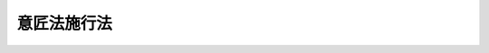 .. _S34HO126:

============
意匠法施行法
============

.. raw:: html
    
    
    <b>意匠法施行法<br>
    （昭和三十四年四月十三日法律第百二十六号）</b><br><br>
    <p>
    </p><div class="arttitle"><a name="1000000000000000000000000000000000000000000000000100000000000000000000000000000">（</a><a href="/cgi-bin/idxrefer.cgi?H_FILE=%8f%ba%8e%4f%8e%6c%96%40%88%ea%93%f1%8c%dc&amp;REF_NAME=%88%d3%8f%a0%96%40&amp;ANCHOR_F=&amp;ANCHOR_T=" target="inyo">意匠法</a>
    の施行期日）
    </div><div class="item"><b>第一条</b>
    <a name="1000000000000000000000000000000000000000000000000100000000001000000000000000000"></a>
    　<a href="/cgi-bin/idxrefer.cgi?H_FILE=%8f%ba%8e%4f%8e%6c%96%40%88%ea%93%f1%8c%dc&amp;REF_NAME=%88%d3%8f%a0%96%40&amp;ANCHOR_F=&amp;ANCHOR_T=" target="inyo">意匠法</a>
    （昭和三十四年法律第百二十五号。以下「新法」という。）は、昭和三十五年四月一日から施行する。
    </div>
    
    <p>
    </p><div class="arttitle"><a name="1000000000000000000000000000000000000000000000000200000000000000000000000000000">（</a><a href="/cgi-bin/idxrefer.cgi?H_FILE=%8f%ba%8e%4f%8e%6c%96%40%88%ea%93%f1%8c%dc&amp;REF_NAME=%88%d3%8f%a0%96%40&amp;ANCHOR_F=&amp;ANCHOR_T=" target="inyo">意匠法</a>
    の廃止）
    </div><div class="item"><b>第二条</b>
    <a name="1000000000000000000000000000000000000000000000000200000000001000000000000000000"></a>
    　意匠法（大正十年法律第九十八号。以下「旧法」という。）は、廃止する。
    </div>
    
    <p>
    </p><div class="arttitle"><a name="1000000000000000000000000000000000000000000000000300000000000000000000000000000">（意匠権）</a>
    </div><div class="item"><b>第三条</b>
    <a name="1000000000000000000000000000000000000000000000000300000000001000000000000000000"></a>
    　旧法による意匠権（制限付移転の意匠権を除く。）であつて、<a href="/cgi-bin/idxrefer.cgi?H_FILE=%8f%ba%8e%4f%8e%6c%96%40%88%ea%93%f1%8c%dc&amp;REF_NAME=%90%56%96%40&amp;ANCHOR_F=&amp;ANCHOR_T=" target="inyo">新法</a>
    の施行の際現に存するものは、<a href="/cgi-bin/idxrefer.cgi?H_FILE=%8f%ba%8e%4f%8e%6c%96%40%88%ea%93%f1%8c%dc&amp;REF_NAME=%90%56%96%40&amp;ANCHOR_F=&amp;ANCHOR_T=" target="inyo">新法</a>
    の施行の日において<a href="/cgi-bin/idxrefer.cgi?H_FILE=%8f%ba%8e%4f%8e%6c%96%40%88%ea%93%f1%8c%dc&amp;REF_NAME=%90%56%96%40&amp;ANCHOR_F=&amp;ANCHOR_T=" target="inyo">新法</a>
    による意匠権となつたものとみなす。ただし、その効力は、旧法第二十五条において準用する特許法（大正十年法律第九十六号。以下「旧<a href="/cgi-bin/idxrefer.cgi?H_FILE=%8f%ba%8e%4f%8e%6c%96%40%88%ea%93%f1%88%ea&amp;REF_NAME=%93%c1%8b%96%96%40&amp;ANCHOR_F=&amp;ANCHOR_T=" target="inyo">特許法</a>
    」という。）第百二十五条第二号の規定により効力が及ばないこととされた物には、及ばない。
    </div>
    
    <p>
    </p><div class="arttitle"><a name="1000000000000000000000000000000000000000000000000400000000000000000000000000000">（制限付移転の意匠権）</a>
    </div><div class="item"><b>第四条</b>
    <a name="1000000000000000000000000000000000000000000000000400000000001000000000000000000"></a>
    　旧法による制限付移転の意匠権であつて、<a href="/cgi-bin/idxrefer.cgi?H_FILE=%8f%ba%8e%4f%8e%6c%96%40%88%ea%93%f1%8c%dc&amp;REF_NAME=%90%56%96%40&amp;ANCHOR_F=&amp;ANCHOR_T=" target="inyo">新法</a>
    の施行の際現に登録してあるものは、<a href="/cgi-bin/idxrefer.cgi?H_FILE=%8f%ba%8e%4f%8e%6c%96%40%88%ea%93%f1%8c%dc&amp;REF_NAME=%90%56%96%40&amp;ANCHOR_F=&amp;ANCHOR_T=" target="inyo">新法</a>
    の施行の日において専用実施権となつたものとみなす。
    </div>
    
    <p>
    </p><div class="arttitle"><a name="1000000000000000000000000000000000000000000000000500000000000000000000000000000">（実施権）</a>
    </div><div class="item"><b>第五条</b>
    <a name="1000000000000000000000000000000000000000000000000500000000001000000000000000000"></a>
    　旧法第九条の規定による実施権であつて、<a href="/cgi-bin/idxrefer.cgi?H_FILE=%8f%ba%8e%4f%8e%6c%96%40%88%ea%93%f1%8c%dc&amp;REF_NAME=%90%56%96%40&amp;ANCHOR_F=&amp;ANCHOR_T=" target="inyo">新法</a>
    の施行の際現に存するものは、<a href="/cgi-bin/idxrefer.cgi?H_FILE=%8f%ba%8e%4f%8e%6c%96%40%88%ea%93%f1%8c%dc&amp;REF_NAME=%90%56%96%40&amp;ANCHOR_F=&amp;ANCHOR_T=" target="inyo">新法</a>
    の施行の日において<a href="/cgi-bin/idxrefer.cgi?H_FILE=%8f%ba%8e%4f%8e%6c%96%40%88%ea%93%f1%8c%dc&amp;REF_NAME=%90%56%96%40%91%e6%93%f1%8f%5c%8b%e3%8f%f0&amp;ANCHOR_F=1000000000000000000000000000000000000000000000002900000000000000000000000000000&amp;ANCHOR_T=1000000000000000000000000000000000000000000000002900000000000000000000000000000#1000000000000000000000000000000000000000000000002900000000000000000000000000000" target="inyo">新法第二十九条</a>
    の規定による通常実施権となつたものとみなす。
    </div>
    
    <p>
    </p><div class="item"><b><a name="1000000000000000000000000000000000000000000000000600000000000000000000000000000">第六条</a>
    </b>
    <a name="1000000000000000000000000000000000000000000000000600000000001000000000000000000"></a>
    　旧法第十条第一項の規定による実施権であつて<a href="/cgi-bin/idxrefer.cgi?H_FILE=%8f%ba%8e%4f%8e%6c%96%40%88%ea%93%f1%8c%dc&amp;REF_NAME=%90%56%96%40&amp;ANCHOR_F=&amp;ANCHOR_T=" target="inyo">新法</a>
    の施行の際現に存するものは<a href="/cgi-bin/idxrefer.cgi?H_FILE=%8f%ba%8e%4f%8e%6c%96%40%88%ea%93%f1%8c%dc&amp;REF_NAME=%90%56%96%40&amp;ANCHOR_F=&amp;ANCHOR_T=" target="inyo">新法</a>
    の施行の日において、第十六条第二項の規定によりその例によるものとされた旧法第十条第一項の規定による実施権は当該審決が確定した日において、<a href="/cgi-bin/idxrefer.cgi?H_FILE=%8f%ba%8e%4f%8e%6c%96%40%88%ea%93%f1%8c%dc&amp;REF_NAME=%90%56%96%40%91%e6%8e%4f%8f%5c%8f%f0%91%e6%88%ea%8d%80&amp;ANCHOR_F=1000000000000000000000000000000000000000000000003000000000001000000000000000000&amp;ANCHOR_T=1000000000000000000000000000000000000000000000003000000000001000000000000000000#1000000000000000000000000000000000000000000000003000000000001000000000000000000" target="inyo">新法第三十条第一項</a>
    の規定による通常実施権となつたものとみなす。
    </div>
    
    <p>
    </p><div class="item"><b><a name="1000000000000000000000000000000000000000000000000700000000000000000000000000000">第七条</a>
    </b>
    <a name="1000000000000000000000000000000000000000000000000700000000001000000000000000000"></a>
    　旧法第十条第二項の規定による実施権であつて、<a href="/cgi-bin/idxrefer.cgi?H_FILE=%8f%ba%8e%4f%8e%6c%96%40%88%ea%93%f1%8c%dc&amp;REF_NAME=%90%56%96%40&amp;ANCHOR_F=&amp;ANCHOR_T=" target="inyo">新法</a>
    の施行の際現に存するものは、<a href="/cgi-bin/idxrefer.cgi?H_FILE=%8f%ba%8e%4f%8e%6c%96%40%88%ea%93%f1%8c%dc&amp;REF_NAME=%90%56%96%40&amp;ANCHOR_F=&amp;ANCHOR_T=" target="inyo">新法</a>
    の施行の日において<a href="/cgi-bin/idxrefer.cgi?H_FILE=%8f%ba%8e%4f%8e%6c%96%40%88%ea%93%f1%8c%dc&amp;REF_NAME=%90%56%96%40%91%e6%8e%4f%8f%5c%93%f1%8f%f0%91%e6%93%f1%8d%80&amp;ANCHOR_F=1000000000000000000000000000000000000000000000003200000000002000000000000000000&amp;ANCHOR_T=1000000000000000000000000000000000000000000000003200000000002000000000000000000#1000000000000000000000000000000000000000000000003200000000002000000000000000000" target="inyo">新法第三十二条第二項</a>
    の規定による通常実施権となつたものとみなす。
    </div>
    
    <p>
    </p><div class="item"><b><a name="1000000000000000000000000000000000000000000000000800000000000000000000000000000">第八条</a>
    </b>
    <a name="1000000000000000000000000000000000000000000000000800000000001000000000000000000"></a>
    　旧法第十一条の規定による実施権であつて、<a href="/cgi-bin/idxrefer.cgi?H_FILE=%8f%ba%8e%4f%8e%6c%96%40%88%ea%93%f1%8c%dc&amp;REF_NAME=%90%56%96%40&amp;ANCHOR_F=&amp;ANCHOR_T=" target="inyo">新法</a>
    の施行の際現に存するものは、<a href="/cgi-bin/idxrefer.cgi?H_FILE=%8f%ba%8e%4f%8e%6c%96%40%88%ea%93%f1%8c%dc&amp;REF_NAME=%90%56%96%40&amp;ANCHOR_F=&amp;ANCHOR_T=" target="inyo">新法</a>
    の施行の日において<a href="/cgi-bin/idxrefer.cgi?H_FILE=%8f%ba%8e%4f%8e%6c%96%40%88%ea%93%f1%8c%dc&amp;REF_NAME=%90%56%96%40%91%e6%8e%4f%8f%5c%88%ea%8f%f0%91%e6%93%f1%8d%80&amp;ANCHOR_F=1000000000000000000000000000000000000000000000003100000000002000000000000000000&amp;ANCHOR_T=1000000000000000000000000000000000000000000000003100000000002000000000000000000#1000000000000000000000000000000000000000000000003100000000002000000000000000000" target="inyo">新法第三十一条第二項</a>
    の規定による通常実施権となつたものとみなす。
    </div>
    
    <p>
    </p><div class="item"><b><a name="1000000000000000000000000000000000000000000000000900000000000000000000000000000">第九条</a>
    </b>
    <a name="1000000000000000000000000000000000000000000000000900000000001000000000000000000"></a>
    　旧法第十三条の規定による実施権であつて<a href="/cgi-bin/idxrefer.cgi?H_FILE=%8f%ba%8e%4f%8e%6c%96%40%88%ea%93%f1%8c%dc&amp;REF_NAME=%90%56%96%40&amp;ANCHOR_F=&amp;ANCHOR_T=" target="inyo">新法</a>
    の施行の際現に存するものは<a href="/cgi-bin/idxrefer.cgi?H_FILE=%8f%ba%8e%4f%8e%6c%96%40%88%ea%93%f1%8c%dc&amp;REF_NAME=%90%56%96%40&amp;ANCHOR_F=&amp;ANCHOR_T=" target="inyo">新法</a>
    の施行の日において、第十六条第二項の規定によりその例によるものとされた旧法第十三条の規定による実施権は当該審決が確定した日において、<a href="/cgi-bin/idxrefer.cgi?H_FILE=%8f%ba%8e%4f%8e%6c%96%40%88%ea%93%f1%8c%dc&amp;REF_NAME=%90%56%96%40%91%e6%8e%4f%8f%5c%8e%4f%8f%f0%91%e6%93%f1%8d%80&amp;ANCHOR_F=1000000000000000000000000000000000000000000000003300000000002000000000000000000&amp;ANCHOR_T=1000000000000000000000000000000000000000000000003300000000002000000000000000000#1000000000000000000000000000000000000000000000003300000000002000000000000000000" target="inyo">新法第三十三条第二項</a>
    の裁定による通常実施権又は実用新案権についての通常実施権となつたものとみなす。
    </div>
    
    <p>
    </p><div class="item"><b><a name="1000000000000000000000000000000000000000000000001000000000000000000000000000000">第十条</a>
    </b>
    <a name="1000000000000000000000000000000000000000000000001000000000001000000000000000000"></a>
    　旧法第二十五条において準用する旧<a href="/cgi-bin/idxrefer.cgi?H_FILE=%8f%ba%8e%4f%8e%6c%96%40%88%ea%93%f1%88%ea&amp;REF_NAME=%93%c1%8b%96%96%40%91%e6%8f%5c%8e%6c%8f%f0%91%e6%93%f1%8d%80&amp;ANCHOR_F=1000000000000000000000000000000000000000000000001400000000002000000000000000000&amp;ANCHOR_T=1000000000000000000000000000000000000000000000001400000000002000000000000000000#1000000000000000000000000000000000000000000000001400000000002000000000000000000" target="inyo">特許法第十四条第二項</a>
    の規定による実施権であつて、<a href="/cgi-bin/idxrefer.cgi?H_FILE=%8f%ba%8e%4f%8e%6c%96%40%88%ea%93%f1%8c%dc&amp;REF_NAME=%90%56%96%40&amp;ANCHOR_F=&amp;ANCHOR_T=" target="inyo">新法</a>
    の施行の際現に存するものは、<a href="/cgi-bin/idxrefer.cgi?H_FILE=%8f%ba%8e%4f%8e%6c%96%40%88%ea%93%f1%8c%dc&amp;REF_NAME=%90%56%96%40&amp;ANCHOR_F=&amp;ANCHOR_T=" target="inyo">新法</a>
    の施行の日において<a href="/cgi-bin/idxrefer.cgi?H_FILE=%8f%ba%8e%4f%8e%6c%96%40%88%ea%93%f1%8c%dc&amp;REF_NAME=%90%56%96%40%91%e6%8f%5c%8c%dc%8f%f0%91%e6%8e%4f%8d%80&amp;ANCHOR_F=1000000000000000000000000000000000000000000000001500000000003000000000000000000&amp;ANCHOR_T=1000000000000000000000000000000000000000000000001500000000003000000000000000000#1000000000000000000000000000000000000000000000001500000000003000000000000000000" target="inyo">新法第十五条第三項</a>
    において準用する<a href="/cgi-bin/idxrefer.cgi?H_FILE=%8f%ba%8e%4f%8e%6c%96%40%88%ea%93%f1%88%ea&amp;REF_NAME=%93%c1%8b%96%96%40&amp;ANCHOR_F=&amp;ANCHOR_T=" target="inyo">特許法</a>
    （昭和三十四年法律第百二十一号。以下「新特許法」という。）<a href="/cgi-bin/idxrefer.cgi?H_FILE=%8f%ba%8e%4f%8e%6c%96%40%88%ea%93%f1%88%ea&amp;REF_NAME=%91%e6%8e%4f%8f%5c%8c%dc%8f%f0%91%e6%88%ea%8d%80&amp;ANCHOR_F=1000000000000000000000000000000000000000000000003500000000001000000000000000000&amp;ANCHOR_T=1000000000000000000000000000000000000000000000003500000000001000000000000000000#1000000000000000000000000000000000000000000000003500000000001000000000000000000" target="inyo">第三十五条第一項</a>
    の規定による通常実施権となつたものとみなす。
    </div>
    
    <p>
    </p><div class="item"><b><a name="1000000000000000000000000000000000000000000000001100000000000000000000000000000">第十一条</a>
    </b>
    <a name="1000000000000000000000000000000000000000000000001100000000001000000000000000000"></a>
    　旧法第二十五条において準用する旧<a href="/cgi-bin/idxrefer.cgi?H_FILE=%8f%ba%8e%4f%8e%6c%96%40%88%ea%93%f1%88%ea&amp;REF_NAME=%93%c1%8b%96%96%40%91%e6%8e%6c%8f%5c%94%aa%8f%f0%91%e6%88%ea%8d%80&amp;ANCHOR_F=1000000000000000000000000000000000000000000000004800000000001000000000000000000&amp;ANCHOR_T=1000000000000000000000000000000000000000000000004800000000001000000000000000000#1000000000000000000000000000000000000000000000004800000000001000000000000000000" target="inyo">特許法第四十八条第一項</a>
    の規定による実施権であつて、<a href="/cgi-bin/idxrefer.cgi?H_FILE=%8f%ba%8e%4f%8e%6c%96%40%88%ea%93%f1%8c%dc&amp;REF_NAME=%90%56%96%40&amp;ANCHOR_F=&amp;ANCHOR_T=" target="inyo">新法</a>
    の施行の際現に存するものは、<a href="/cgi-bin/idxrefer.cgi?H_FILE=%8f%ba%8e%4f%8e%6c%96%40%88%ea%93%f1%8c%dc&amp;REF_NAME=%90%56%96%40&amp;ANCHOR_F=&amp;ANCHOR_T=" target="inyo">新法</a>
    の施行の日において<a href="/cgi-bin/idxrefer.cgi?H_FILE=%8f%ba%8e%4f%8e%6c%96%40%88%ea%93%f1%8c%dc&amp;REF_NAME=%90%56%96%40%91%e6%93%f1%8f%5c%94%aa%8f%f0%91%e6%88%ea%8d%80&amp;ANCHOR_F=1000000000000000000000000000000000000000000000002800000000001000000000000000000&amp;ANCHOR_T=1000000000000000000000000000000000000000000000002800000000001000000000000000000#1000000000000000000000000000000000000000000000002800000000001000000000000000000" target="inyo">新法第二十八条第一項</a>
    の規定による通常実施権となつたものとみなす。
    </div>
    
    <p>
    </p><div class="item"><b><a name="1000000000000000000000000000000000000000000000001200000000000000000000000000000">第十二条</a>
    </b>
    <a name="1000000000000000000000000000000000000000000000001200000000001000000000000000000"></a>
    　旧法第二十五条において準用する旧<a href="/cgi-bin/idxrefer.cgi?H_FILE=%8f%ba%8e%4f%8e%6c%96%40%88%ea%93%f1%88%ea&amp;REF_NAME=%93%c1%8b%96%96%40%91%e6%95%53%93%f1%8f%5c%98%5a%8f%f0%91%e6%88%ea%8d%80&amp;ANCHOR_F=1000000000000000000000000000000000000000000000012600000000001000000000000000000&amp;ANCHOR_T=1000000000000000000000000000000000000000000000012600000000001000000000000000000#1000000000000000000000000000000000000000000000012600000000001000000000000000000" target="inyo">特許法第百二十六条第一項</a>
    の規定による実施権であつて<a href="/cgi-bin/idxrefer.cgi?H_FILE=%8f%ba%8e%4f%8e%6c%96%40%88%ea%93%f1%8c%dc&amp;REF_NAME=%90%56%96%40&amp;ANCHOR_F=&amp;ANCHOR_T=" target="inyo">新法</a>
    の施行の際現に存するものは<a href="/cgi-bin/idxrefer.cgi?H_FILE=%8f%ba%8e%4f%8e%6c%96%40%88%ea%93%f1%8c%dc&amp;REF_NAME=%90%56%96%40&amp;ANCHOR_F=&amp;ANCHOR_T=" target="inyo">新法</a>
    の施行の日において、第十六条第三項の規定によりその例によるものとされた旧法第二十五条において準用する旧<a href="/cgi-bin/idxrefer.cgi?H_FILE=%8f%ba%8e%4f%8e%6c%96%40%88%ea%93%f1%88%ea&amp;REF_NAME=%93%c1%8b%96%96%40%91%e6%95%53%93%f1%8f%5c%98%5a%8f%f0%91%e6%88%ea%8d%80&amp;ANCHOR_F=1000000000000000000000000000000000000000000000012600000000001000000000000000000&amp;ANCHOR_T=1000000000000000000000000000000000000000000000012600000000001000000000000000000#1000000000000000000000000000000000000000000000012600000000001000000000000000000" target="inyo">特許法第百二十六条第一項</a>
    の規定による実施権は当該審決が確定した日において、<a href="/cgi-bin/idxrefer.cgi?H_FILE=%8f%ba%8e%4f%8e%6c%96%40%88%ea%93%f1%8c%dc&amp;REF_NAME=%90%56%96%40%91%e6%8c%dc%8f%5c%98%5a%8f%f0&amp;ANCHOR_F=1000000000000000000000000000000000000000000000005600000000000000000000000000000&amp;ANCHOR_T=1000000000000000000000000000000000000000000000005600000000000000000000000000000#1000000000000000000000000000000000000000000000005600000000000000000000000000000" target="inyo">新法第五十六条</a>
    の規定による通常実施権となつたものとみなす。
    </div>
    
    <p>
    </p><div class="item"><b><a name="1000000000000000000000000000000000000000000000001300000000000000000000000000000">第十三条</a>
    </b>
    <a name="1000000000000000000000000000000000000000000000001300000000001000000000000000000"></a>
    　旧法第二十五条において準用する旧<a href="/cgi-bin/idxrefer.cgi?H_FILE=%8f%ba%8e%4f%8e%6c%96%40%88%ea%93%f1%88%ea&amp;REF_NAME=%93%c1%8b%96%96%40%91%e6%95%53%93%f1%8f%5c%8e%b5%8f%f0%91%e6%88%ea%8d%80&amp;ANCHOR_F=1000000000000000000000000000000000000000000000012700000000001000000000000000000&amp;ANCHOR_T=1000000000000000000000000000000000000000000000012700000000001000000000000000000#1000000000000000000000000000000000000000000000012700000000001000000000000000000" target="inyo">特許法第百二十七条第一項</a>
    の規定による実施権であつて<a href="/cgi-bin/idxrefer.cgi?H_FILE=%8f%ba%8e%4f%8e%6c%96%40%88%ea%93%f1%8c%dc&amp;REF_NAME=%90%56%96%40&amp;ANCHOR_F=&amp;ANCHOR_T=" target="inyo">新法</a>
    の施行の際現に存するものは<a href="/cgi-bin/idxrefer.cgi?H_FILE=%8f%ba%8e%4f%8e%6c%96%40%88%ea%93%f1%8c%dc&amp;REF_NAME=%90%56%96%40&amp;ANCHOR_F=&amp;ANCHOR_T=" target="inyo">新法</a>
    の施行の日において、第十六条第三項の規定によりその例によるものとされた旧法第二十五条において準用する旧<a href="/cgi-bin/idxrefer.cgi?H_FILE=%8f%ba%8e%4f%8e%6c%96%40%88%ea%93%f1%88%ea&amp;REF_NAME=%93%c1%8b%96%96%40%91%e6%95%53%93%f1%8f%5c%8e%b5%8f%f0%91%e6%88%ea%8d%80&amp;ANCHOR_F=1000000000000000000000000000000000000000000000012700000000001000000000000000000&amp;ANCHOR_T=1000000000000000000000000000000000000000000000012700000000001000000000000000000#1000000000000000000000000000000000000000000000012700000000001000000000000000000" target="inyo">特許法第百二十七条第一項</a>
    の規定による実施権は当該審決が確定した日において、<a href="/cgi-bin/idxrefer.cgi?H_FILE=%8f%ba%8e%4f%8e%6c%96%40%88%ea%93%f1%8c%dc&amp;REF_NAME=%90%56%96%40%91%e6%8e%4f%8f%5c%8f%f0%91%e6%88%ea%8d%80&amp;ANCHOR_F=1000000000000000000000000000000000000000000000003000000000001000000000000000000&amp;ANCHOR_T=1000000000000000000000000000000000000000000000003000000000001000000000000000000#1000000000000000000000000000000000000000000000003000000000001000000000000000000" target="inyo">新法第三十条第一項</a>
    の規定による通常実施権となつたものとみなす。
    </div>
    
    <p>
    </p><div class="arttitle"><a name="1000000000000000000000000000000000000000000000001400000000000000000000000000000">（存続期間）</a>
    </div><div class="item"><b>第十四条</b>
    <a name="1000000000000000000000000000000000000000000000001400000000001000000000000000000"></a>
    　第三条の規定により<a href="/cgi-bin/idxrefer.cgi?H_FILE=%8f%ba%8e%4f%8e%6c%96%40%88%ea%93%f1%8c%dc&amp;REF_NAME=%90%56%96%40&amp;ANCHOR_F=&amp;ANCHOR_T=" target="inyo">新法</a>
    による意匠権となつたものとみなされた旧法による意匠権（第十六条第一項の規定により従前の例により意匠登録をされたものを含む。）の存続期間については、なお従前の例による。
    </div>
    
    <p>
    </p><div class="arttitle"><a name="1000000000000000000000000000000000000000000000001500000000000000000000000000000">（質権）</a>
    </div><div class="item"><b>第十五条</b>
    <a name="1000000000000000000000000000000000000000000000001500000000001000000000000000000"></a>
    　<a href="/cgi-bin/idxrefer.cgi?H_FILE=%8f%ba%8e%4f%8e%6c%96%40%88%ea%93%f1%8c%dc&amp;REF_NAME=%90%56%96%40&amp;ANCHOR_F=&amp;ANCHOR_T=" target="inyo">新法</a>
    の施行前にした意匠権を目的とする質権の設定であつて、<a href="/cgi-bin/idxrefer.cgi?H_FILE=%8f%ba%8e%4f%8e%6c%96%40%88%ea%93%f1%8c%dc&amp;REF_NAME=%90%56%96%40&amp;ANCHOR_F=&amp;ANCHOR_T=" target="inyo">新法</a>
    の施行の際現に登録してないものは、<a href="/cgi-bin/idxrefer.cgi?H_FILE=%8f%ba%8e%4f%8e%6c%96%40%88%ea%93%f1%8c%dc&amp;REF_NAME=%90%56%96%40&amp;ANCHOR_F=&amp;ANCHOR_T=" target="inyo">新法</a>
    の施行の日にその効力を失う。
    </div>
    
    <p>
    </p><div class="arttitle"><a name="1000000000000000000000000000000000000000000000001600000000000000000000000000000">（係属中の手続）</a>
    </div><div class="item"><b>第十六条</b>
    <a name="1000000000000000000000000000000000000000000000001600000000001000000000000000000"></a>
    　<a href="/cgi-bin/idxrefer.cgi?H_FILE=%8f%ba%8e%4f%8e%6c%96%40%88%ea%93%f1%8c%dc&amp;REF_NAME=%90%56%96%40&amp;ANCHOR_F=&amp;ANCHOR_T=" target="inyo">新法</a>
    の施行の際現に係属している意匠登録出願（抗告審判に係属しているものを含む。）については、その意匠登録出願について査定又は審決が確定するまでは、なお従前の例による。
    </div>
    <div class="item"><b><a name="1000000000000000000000000000000000000000000000001600000000002000000000000000000">２</a>
    </b>
    　<a href="/cgi-bin/idxrefer.cgi?H_FILE=%8f%ba%8e%4f%8e%6c%96%40%88%ea%93%f1%8c%dc&amp;REF_NAME=%90%56%96%40&amp;ANCHOR_F=&amp;ANCHOR_T=" target="inyo">新法</a>
    の施行の際現に係属している旧法<a href="/cgi-bin/idxrefer.cgi?H_FILE=%8f%ba%8e%4f%8e%6c%96%40%88%ea%93%f1%8c%dc&amp;REF_NAME=%91%e6%8f%5c%8e%4f%8f%f0&amp;ANCHOR_F=1000000000000000000000000000000000000000000000001300000000000000000000000000000&amp;ANCHOR_T=1000000000000000000000000000000000000000000000001300000000000000000000000000000#1000000000000000000000000000000000000000000000001300000000000000000000000000000" target="inyo">第十三条</a>
    若しくは<a href="/cgi-bin/idxrefer.cgi?H_FILE=%8f%ba%8e%4f%8e%6c%96%40%88%ea%93%f1%8c%dc&amp;REF_NAME=%91%e6%93%f1%8f%5c%93%f1%8f%f0%91%e6%88%ea%8d%80&amp;ANCHOR_F=1000000000000000000000000000000000000000000000002200000000001000000000000000000&amp;ANCHOR_T=1000000000000000000000000000000000000000000000002200000000001000000000000000000#1000000000000000000000000000000000000000000000002200000000001000000000000000000" target="inyo">第二十二条第一項</a>
    の審判又はこれらの審判の審決に対する抗告審判については、なお従前の例による。ただし、<a href="/cgi-bin/idxrefer.cgi?H_FILE=%8f%ba%8e%4f%8e%6c%96%40%88%ea%93%f1%8c%dc&amp;REF_NAME=%90%56%96%40&amp;ANCHOR_F=&amp;ANCHOR_T=" target="inyo">新法</a>
    の施行の際現に係属している旧法<a href="/cgi-bin/idxrefer.cgi?H_FILE=%8f%ba%8e%4f%8e%6c%96%40%88%ea%93%f1%8c%dc&amp;REF_NAME=%91%e6%8f%5c%8e%4f%8f%f0&amp;ANCHOR_F=1000000000000000000000000000000000000000000000001300000000000000000000000000000&amp;ANCHOR_T=1000000000000000000000000000000000000000000000001300000000000000000000000000000#1000000000000000000000000000000000000000000000001300000000000000000000000000000" target="inyo">第十三条</a>
    又は<a href="/cgi-bin/idxrefer.cgi?H_FILE=%8f%ba%8e%4f%8e%6c%96%40%88%ea%93%f1%8c%dc&amp;REF_NAME=%91%e6%93%f1%8f%5c%93%f1%8f%f0%91%e6%88%ea%8d%80&amp;ANCHOR_F=1000000000000000000000000000000000000000000000002200000000001000000000000000000&amp;ANCHOR_T=1000000000000000000000000000000000000000000000002200000000001000000000000000000#1000000000000000000000000000000000000000000000002200000000001000000000000000000" target="inyo">第二十二条第一項</a>
    の審判（<a href="/cgi-bin/idxrefer.cgi?H_FILE=%8f%ba%8e%4f%8e%6c%96%40%88%ea%93%f1%8c%dc&amp;REF_NAME=%90%56%96%40&amp;ANCHOR_F=&amp;ANCHOR_T=" target="inyo">新法</a>
    の施行の際現に事件が抗告審判に係属しており、<a href="/cgi-bin/idxrefer.cgi?H_FILE=%8f%ba%8e%4f%8e%6c%96%40%88%ea%93%f1%8c%dc&amp;REF_NAME=%90%56%96%40&amp;ANCHOR_F=&amp;ANCHOR_T=" target="inyo">新法</a>
    の施行後差し戻されて審判に係属した場合におけるその審判を含む。）については、その審判の審決を抗告審判の審決と、審判請求書の却下の決定を抗告審判の請求書の却下の決定とみなす。
    </div>
    <div class="item"><b><a name="1000000000000000000000000000000000000000000000001600000000003000000000000000000">３</a>
    </b>
    　<a href="/cgi-bin/idxrefer.cgi?H_FILE=%8f%ba%8e%4f%8e%6c%96%40%88%ea%93%f1%8c%dc&amp;REF_NAME=%90%56%96%40&amp;ANCHOR_F=&amp;ANCHOR_T=" target="inyo">新法</a>
    の施行の際現に係属している旧法<a href="/cgi-bin/idxrefer.cgi?H_FILE=%8f%ba%8e%4f%8e%6c%96%40%88%ea%93%f1%8c%dc&amp;REF_NAME=%91%e6%93%f1%8f%5c%8c%dc%8f%f0&amp;ANCHOR_F=1000000000000000000000000000000000000000000000002500000000000000000000000000000&amp;ANCHOR_T=1000000000000000000000000000000000000000000000002500000000000000000000000000000#1000000000000000000000000000000000000000000000002500000000000000000000000000000" target="inyo">第二十五条</a>
    又は<a href="/cgi-bin/idxrefer.cgi?H_FILE=%8f%ba%8e%4f%8e%6c%96%40%88%ea%93%f1%8c%dc&amp;REF_NAME=%93%af%8f%f0&amp;ANCHOR_F=1000000000000000000000000000000000000000000000002500000000000000000000000000000&amp;ANCHOR_T=1000000000000000000000000000000000000000000000002500000000000000000000000000000#1000000000000000000000000000000000000000000000002500000000000000000000000000000" target="inyo">同条</a>
    において準用する旧<a href="/cgi-bin/idxrefer.cgi?H_FILE=%8f%ba%8e%4f%8e%6c%96%40%88%ea%93%f1%88%ea&amp;REF_NAME=%93%c1%8b%96%96%40%91%e6%95%53%93%f1%8f%5c%94%aa%8f%f0%91%e6%88%ea%8d%80&amp;ANCHOR_F=1000000000000000000000000000000000000000000000012800000000001000000000000000000&amp;ANCHOR_T=1000000000000000000000000000000000000000000000012800000000001000000000000000000#1000000000000000000000000000000000000000000000012800000000001000000000000000000" target="inyo">特許法第百二十八条第一項</a>
    において準用する<a href="/cgi-bin/idxrefer.cgi?H_FILE=%8f%ba%8e%4f%8e%6c%96%40%88%ea%93%f1%88%ea&amp;REF_NAME=%93%af%96%40%91%e6%95%53%93%f1%8f%5c%88%ea%8f%f0%91%e6%88%ea%8d%80&amp;ANCHOR_F=1000000000000000000000000000000000000000000000012100000000001000000000000000000&amp;ANCHOR_T=1000000000000000000000000000000000000000000000012100000000001000000000000000000#1000000000000000000000000000000000000000000000012100000000001000000000000000000" target="inyo">同法第百二十一条第一項</a>
    の再審については、なお従前の例による。
    </div>
    <div class="item"><b><a name="1000000000000000000000000000000000000000000000001600000000004000000000000000000">４</a>
    </b>
    　第二項ただし書の規定は、前項の場合に準用する。
    </div>
    <div class="item"><b><a name="1000000000000000000000000000000000000000000000001600000000005000000000000000000">５</a>
    </b>
    　第一項から第三項までに規定する手続以外の手続であつて、<a href="/cgi-bin/idxrefer.cgi?H_FILE=%8f%ba%8e%4f%8e%6c%96%40%88%ea%93%f1%8c%dc&amp;REF_NAME=%90%56%96%40&amp;ANCHOR_F=&amp;ANCHOR_T=" target="inyo">新法</a>
    の施行の際現に特許庁に係属しているものについては、なお従前の例による。
    </div>
    
    <p>
    </p><div class="arttitle"><a name="1000000000000000000000000000000000000000000000001700000000000000000000000000000">（正当権利者の意匠登録出願）</a>
    </div><div class="item"><b>第十七条</b>
    <a name="1000000000000000000000000000000000000000000000001700000000001000000000000000000"></a>
    　<a href="/cgi-bin/idxrefer.cgi?H_FILE=%8f%ba%8e%4f%8e%6c%96%40%88%ea%93%f1%8c%dc&amp;REF_NAME=%90%56%96%40&amp;ANCHOR_F=&amp;ANCHOR_T=" target="inyo">新法</a>
    の施行の際現に係属している旧法<a href="/cgi-bin/idxrefer.cgi?H_FILE=%8f%ba%8e%4f%8e%6c%96%40%88%ea%93%f1%8c%dc&amp;REF_NAME=%91%e6%93%f1%8f%5c%8c%dc%8f%f0&amp;ANCHOR_F=1000000000000000000000000000000000000000000000002500000000000000000000000000000&amp;ANCHOR_T=1000000000000000000000000000000000000000000000002500000000000000000000000000000#1000000000000000000000000000000000000000000000002500000000000000000000000000000" target="inyo">第二十五条</a>
    において準用する旧<a href="/cgi-bin/idxrefer.cgi?H_FILE=%8f%ba%8e%4f%8e%6c%96%40%88%ea%93%f1%88%ea&amp;REF_NAME=%93%c1%8b%96%96%40%91%e6%8f%5c%8f%f0&amp;ANCHOR_F=1000000000000000000000000000000000000000000000001000000000000000000000000000000&amp;ANCHOR_T=1000000000000000000000000000000000000000000000001000000000000000000000000000000#1000000000000000000000000000000000000000000000001000000000000000000000000000000" target="inyo">特許法第十条</a>
    又は<a href="/cgi-bin/idxrefer.cgi?H_FILE=%8f%ba%8e%4f%8e%6c%96%40%88%ea%93%f1%88%ea&amp;REF_NAME=%91%e6%8f%5c%88%ea%8f%f0&amp;ANCHOR_F=1000000000000000000000000000000000000000000000001100000000000000000000000000000&amp;ANCHOR_T=1000000000000000000000000000000000000000000000001100000000000000000000000000000#1000000000000000000000000000000000000000000000001100000000000000000000000000000" target="inyo">第十一条</a>
    に規定する正当権利者の意匠登録出願については、これらの規定は、<a href="/cgi-bin/idxrefer.cgi?H_FILE=%8f%ba%8e%4f%8e%6c%96%40%88%ea%93%f1%8c%dc&amp;REF_NAME=%90%56%96%40&amp;ANCHOR_F=&amp;ANCHOR_T=" target="inyo">新法</a>
    の施行後も、なおその効力を有する。
    </div>
    
    <p>
    </p><div class="arttitle"><a name="1000000000000000000000000000000000000000000000001800000000000000000000000000000">（意匠登録を受ける権利の承継）</a>
    </div><div class="item"><b>第十八条</b>
    <a name="1000000000000000000000000000000000000000000000001800000000001000000000000000000"></a>
    　<a href="/cgi-bin/idxrefer.cgi?H_FILE=%8f%ba%8e%4f%8e%6c%96%40%88%ea%93%f1%8c%dc&amp;REF_NAME=%90%56%96%40&amp;ANCHOR_F=&amp;ANCHOR_T=" target="inyo">新法</a>
    の施行前にした意匠登録出願後における意匠登録を受ける権利の承継（相続その他の一般承継を除く。）であつて、<a href="/cgi-bin/idxrefer.cgi?H_FILE=%8f%ba%8e%4f%8e%6c%96%40%88%ea%93%f1%8c%dc&amp;REF_NAME=%90%56%96%40&amp;ANCHOR_F=&amp;ANCHOR_T=" target="inyo">新法</a>
    の施行の際現に特許庁長官に届出をしてないものは、<a href="/cgi-bin/idxrefer.cgi?H_FILE=%8f%ba%8e%4f%8e%6c%96%40%88%ea%93%f1%8c%dc&amp;REF_NAME=%90%56%96%40&amp;ANCHOR_F=&amp;ANCHOR_T=" target="inyo">新法</a>
    の施行の日にその効力を失う。
    </div>
    
    <p>
    </p><div class="arttitle"><a name="1000000000000000000000000000000000000000000000001900000000000000000000000000000">（意匠権の移転等）</a>
    </div><div class="item"><b>第十九条</b>
    <a name="1000000000000000000000000000000000000000000000001900000000001000000000000000000"></a>
    　<a href="/cgi-bin/idxrefer.cgi?H_FILE=%8f%ba%8e%4f%8e%6c%96%40%88%ea%93%f1%8c%dc&amp;REF_NAME=%90%56%96%40&amp;ANCHOR_F=&amp;ANCHOR_T=" target="inyo">新法</a>
    の施行前にした意匠権の移転（相続その他の一般承継によるものを除く。）又は処分の制限であつて、<a href="/cgi-bin/idxrefer.cgi?H_FILE=%8f%ba%8e%4f%8e%6c%96%40%88%ea%93%f1%8c%dc&amp;REF_NAME=%90%56%96%40&amp;ANCHOR_F=&amp;ANCHOR_T=" target="inyo">新法</a>
    の施行の際現に登録してないものは、<a href="/cgi-bin/idxrefer.cgi?H_FILE=%8f%ba%8e%4f%8e%6c%96%40%88%ea%93%f1%8c%dc&amp;REF_NAME=%90%56%96%40&amp;ANCHOR_F=&amp;ANCHOR_T=" target="inyo">新法</a>
    の施行の日にその効力を失う。
    </div>
    <div class="item"><b><a name="1000000000000000000000000000000000000000000000001900000000002000000000000000000">２</a>
    </b>
    　<a href="/cgi-bin/idxrefer.cgi?H_FILE=%8f%ba%8e%4f%8e%6c%96%40%88%ea%93%f1%8c%dc&amp;REF_NAME=%90%56%96%40&amp;ANCHOR_F=&amp;ANCHOR_T=" target="inyo">新法</a>
    の施行前にした意匠権を目的とする質権の移転（相続その他の一般承継によるものを除く。）、変更又は処分の制限であつて、<a href="/cgi-bin/idxrefer.cgi?H_FILE=%8f%ba%8e%4f%8e%6c%96%40%88%ea%93%f1%8c%dc&amp;REF_NAME=%90%56%96%40&amp;ANCHOR_F=&amp;ANCHOR_T=" target="inyo">新法</a>
    の施行の際現に登録してないものは、<a href="/cgi-bin/idxrefer.cgi?H_FILE=%8f%ba%8e%4f%8e%6c%96%40%88%ea%93%f1%8c%dc&amp;REF_NAME=%90%56%96%40&amp;ANCHOR_F=&amp;ANCHOR_T=" target="inyo">新法</a>
    の施行の日にその効力を失う。
    </div>
    
    <p>
    </p><div class="arttitle"><a name="1000000000000000000000000000000000000000000000002000000000000000000000000000000">（職務創作）</a>
    </div><div class="item"><b>第二十条</b>
    <a name="1000000000000000000000000000000000000000000000002000000000001000000000000000000"></a>
    　<a href="/cgi-bin/idxrefer.cgi?H_FILE=%8f%ba%8e%4f%8e%6c%96%40%88%ea%93%f1%8c%dc&amp;REF_NAME=%90%56%96%40%91%e6%8f%5c%8c%dc%8f%f0%91%e6%8e%4f%8d%80&amp;ANCHOR_F=1000000000000000000000000000000000000000000000001500000000003000000000000000000&amp;ANCHOR_T=1000000000000000000000000000000000000000000000001500000000003000000000000000000#1000000000000000000000000000000000000000000000001500000000003000000000000000000" target="inyo">新法第十五条第三項</a>
    において準用する<a href="/cgi-bin/idxrefer.cgi?H_FILE=%8f%ba%8e%4f%8e%6c%96%40%88%ea%93%f1%88%ea&amp;REF_NAME=%90%56%93%c1%8b%96%96%40%91%e6%8e%4f%8f%5c%8c%dc%8f%f0&amp;ANCHOR_F=1000000000000000000000000000000000000000000000003500000000000000000000000000000&amp;ANCHOR_T=1000000000000000000000000000000000000000000000003500000000000000000000000000000#1000000000000000000000000000000000000000000000003500000000000000000000000000000" target="inyo">新特許法第三十五条</a>
    の規定は、<a href="/cgi-bin/idxrefer.cgi?H_FILE=%8f%ba%8e%4f%8e%6c%96%40%88%ea%93%f1%8c%dc&amp;REF_NAME=%90%56%96%40&amp;ANCHOR_F=&amp;ANCHOR_T=" target="inyo">新法</a>
    の施行前に被用者、法人の役員又は公務員がした意匠の創作についても、適用する。
    </div>
    
    <p>
    </p><div class="arttitle"><a name="1000000000000000000000000000000000000000000000002100000000000000000000000000000">（無効審判）</a>
    </div><div class="item"><b>第二十一条</b>
    <a name="1000000000000000000000000000000000000000000000002100000000001000000000000000000"></a>
    　旧法によりした意匠登録（第十六条第一項の規定により従前の例によりした意匠登録を含む。）についての<a href="/cgi-bin/idxrefer.cgi?H_FILE=%8f%ba%8e%4f%8e%6c%96%40%88%ea%93%f1%8c%dc&amp;REF_NAME=%90%56%96%40%91%e6%8e%6c%8f%5c%94%aa%8f%f0%91%e6%88%ea%8d%80&amp;ANCHOR_F=1000000000000000000000000000000000000000000000004800000000001000000000000000000&amp;ANCHOR_T=1000000000000000000000000000000000000000000000004800000000001000000000000000000#1000000000000000000000000000000000000000000000004800000000001000000000000000000" target="inyo">新法第四十八条第一項</a>
    の審判又はその審判の確定審決に対する再審においては、旧法第十七条の規定は、<a href="/cgi-bin/idxrefer.cgi?H_FILE=%8f%ba%8e%4f%8e%6c%96%40%88%ea%93%f1%8c%dc&amp;REF_NAME=%90%56%96%40&amp;ANCHOR_F=&amp;ANCHOR_T=" target="inyo">新法</a>
    の施行後も、なおその効力を有し、同条第一項に規定する場合に限り、その意匠登録を無効にすることができる。
    </div>
    <div class="item"><b><a name="1000000000000000000000000000000000000000000000002100000000002000000000000000000">２</a>
    </b>
    　旧法第二十二条第一項第一号の審判又はその審判の審決に対する抗告審判の確定審決（第十六条第二項の規定により従前の例によりした当該審決であつて、確定したものを含む。）に対する再審であつて、<a href="/cgi-bin/idxrefer.cgi?H_FILE=%8f%ba%8e%4f%8e%6c%96%40%88%ea%93%f1%8c%dc&amp;REF_NAME=%90%56%96%40&amp;ANCHOR_F=&amp;ANCHOR_T=" target="inyo">新法</a>
    の施行後に請求したものにおいても、前項と同様とする。
    </div>
    
    <p>
    </p><div class="arttitle"><a name="1000000000000000000000000000000000000000000000002200000000000000000000000000000">（登録料）</a>
    </div><div class="item"><b>第二十二条</b>
    <a name="1000000000000000000000000000000000000000000000002200000000001000000000000000000"></a>
    　<a href="/cgi-bin/idxrefer.cgi?H_FILE=%8f%ba%8e%4f%8e%6c%96%40%88%ea%93%f1%8c%dc&amp;REF_NAME=%90%56%96%40&amp;ANCHOR_F=&amp;ANCHOR_T=" target="inyo">新法</a>
    の施行前にすでに納付し又は納付すべきであつた登録料については、なお従前の例による。
    </div>
    <div class="item"><b><a name="1000000000000000000000000000000000000000000000002200000000002000000000000000000">２</a>
    </b>
    　<a href="/cgi-bin/idxrefer.cgi?H_FILE=%8f%ba%8e%4f%8e%6c%96%40%88%ea%93%f1%8c%dc&amp;REF_NAME=%90%56%96%40%91%e6%8e%6c%8f%5c%8c%dc%8f%f0&amp;ANCHOR_F=1000000000000000000000000000000000000000000000004500000000000000000000000000000&amp;ANCHOR_T=1000000000000000000000000000000000000000000000004500000000000000000000000000000#1000000000000000000000000000000000000000000000004500000000000000000000000000000" target="inyo">新法第四十五条</a>
    において準用する<a href="/cgi-bin/idxrefer.cgi?H_FILE=%8f%ba%8e%4f%8e%6c%96%40%88%ea%93%f1%88%ea&amp;REF_NAME=%90%56%93%c1%8b%96%96%40%91%e6%95%53%8f%5c%88%ea%8f%f0&amp;ANCHOR_F=1000000000000000000000000000000000000000000000011100000000000000000000000000000&amp;ANCHOR_T=1000000000000000000000000000000000000000000000011100000000000000000000000000000#1000000000000000000000000000000000000000000000011100000000000000000000000000000" target="inyo">新特許法第百十一条</a>
    の規定は、<a href="/cgi-bin/idxrefer.cgi?H_FILE=%8f%ba%8e%4f%8e%6c%96%40%88%ea%93%f1%8c%dc&amp;REF_NAME=%90%56%96%40&amp;ANCHOR_F=&amp;ANCHOR_T=" target="inyo">新法</a>
    の施行前に納付した登録料（前項の規定により従前の例により納付したものを含む。）についても、適用する。
    </div>
    <div class="item"><b><a name="1000000000000000000000000000000000000000000000002200000000003000000000000000000">３</a>
    </b>
    　旧法第二十五条において準用する旧<a href="/cgi-bin/idxrefer.cgi?H_FILE=%8f%ba%8e%4f%8e%6c%96%40%88%ea%93%f1%88%ea&amp;REF_NAME=%93%c1%8b%96%96%40%91%e6%8f%5c%88%ea%8f%f0&amp;ANCHOR_F=1000000000000000000000000000000000000000000000001100000000000000000000000000000&amp;ANCHOR_T=1000000000000000000000000000000000000000000000001100000000000000000000000000000#1000000000000000000000000000000000000000000000001100000000000000000000000000000" target="inyo">特許法第十一条</a>
    （第十七条の規定によりなおその効力を有する場合を含む。）の規定により正当権利者に意匠登録をしたときは、旧法第二十五条において準用する旧<a href="/cgi-bin/idxrefer.cgi?H_FILE=%8f%ba%8e%4f%8e%6c%96%40%88%ea%93%f1%88%ea&amp;REF_NAME=%93%c1%8b%96%96%40%91%e6%98%5a%8f%5c%8c%dc%8f%f0%91%e6%98%5a%8d%80&amp;ANCHOR_F=1000000000000000000000000000000000000000000000006500000000006000000000000000000&amp;ANCHOR_T=1000000000000000000000000000000000000000000000006500000000006000000000000000000#1000000000000000000000000000000000000000000000006500000000006000000000000000000" target="inyo">特許法第六十五条第六項</a>
    の規定は、<a href="/cgi-bin/idxrefer.cgi?H_FILE=%8f%ba%8e%4f%8e%6c%96%40%88%ea%93%f1%8c%dc&amp;REF_NAME=%90%56%96%40&amp;ANCHOR_F=&amp;ANCHOR_T=" target="inyo">新法</a>
    の施行後も、なおその効力を有する。
    </div>
    
    <p>
    </p><div class="arttitle"><a name="1000000000000000000000000000000000000000000000002300000000000000000000000000000">（補償金）</a>
    </div><div class="item"><b>第二十三条</b>
    <a name="1000000000000000000000000000000000000000000000002300000000001000000000000000000"></a>
    　<a href="/cgi-bin/idxrefer.cgi?H_FILE=%8f%ba%8e%4f%8e%6c%96%40%88%ea%93%f1%8c%dc&amp;REF_NAME=%90%56%96%40&amp;ANCHOR_F=&amp;ANCHOR_T=" target="inyo">新法</a>
    の施行前に発生した補償金を受ける権利については、なお従前の例による。
    </div>
    
    <p>
    </p><div class="arttitle"><a name="1000000000000000000000000000000000000000000000002400000000000000000000000000000">（処分）</a>
    </div><div class="item"><b>第二十四条</b>
    <a name="1000000000000000000000000000000000000000000000002400000000001000000000000000000"></a>
    　旧法によりした処分、手続その他の行為（第十六条第一項から第三項まで又は第五項の規定により従前の例によりしたものを含む。）は、<a href="/cgi-bin/idxrefer.cgi?H_FILE=%8f%ba%8e%4f%8e%6c%96%40%88%ea%93%f1%8c%dc&amp;REF_NAME=%90%56%96%40&amp;ANCHOR_F=&amp;ANCHOR_T=" target="inyo">新法</a>
    中にこれに相当する規定があるときは、<a href="/cgi-bin/idxrefer.cgi?H_FILE=%8f%ba%8e%4f%8e%6c%96%40%88%ea%93%f1%8c%dc&amp;REF_NAME=%90%56%96%40&amp;ANCHOR_F=&amp;ANCHOR_T=" target="inyo">新法</a>
    によりしたものとみなす。
    </div>
    
    <p>
    </p><div class="arttitle"><a name="1000000000000000000000000000000000000000000000002500000000000000000000000000000">（罰則の適用）</a>
    </div><div class="item"><b>第二十五条</b>
    <a name="1000000000000000000000000000000000000000000000002500000000001000000000000000000"></a>
    　<a href="/cgi-bin/idxrefer.cgi?H_FILE=%8f%ba%8e%4f%8e%6c%96%40%88%ea%93%f1%8c%dc&amp;REF_NAME=%90%56%96%40&amp;ANCHOR_F=&amp;ANCHOR_T=" target="inyo">新法</a>
    の施行前にした行為及び<a href="/cgi-bin/idxrefer.cgi?H_FILE=%8f%ba%8e%4f%8e%6c%96%40%88%ea%93%f1%8c%dc&amp;REF_NAME=%91%e6%8f%5c%98%5a%8f%f0%91%e6%88%ea%8d%80&amp;ANCHOR_F=1000000000000000000000000000000000000000000000001600000000001000000000000000000&amp;ANCHOR_T=1000000000000000000000000000000000000000000000001600000000001000000000000000000#1000000000000000000000000000000000000000000000001600000000001000000000000000000" target="inyo">第十六条第一項</a>
    から<a href="/cgi-bin/idxrefer.cgi?H_FILE=%8f%ba%8e%4f%8e%6c%96%40%88%ea%93%f1%8c%dc&amp;REF_NAME=%91%e6%8e%4f%8d%80&amp;ANCHOR_F=1000000000000000000000000000000000000000000000001600000000003000000000000000000&amp;ANCHOR_T=1000000000000000000000000000000000000000000000001600000000003000000000000000000#1000000000000000000000000000000000000000000000001600000000003000000000000000000" target="inyo">第三項</a>
    まで又は<a href="/cgi-bin/idxrefer.cgi?H_FILE=%8f%ba%8e%4f%8e%6c%96%40%88%ea%93%f1%8c%dc&amp;REF_NAME=%91%e6%8c%dc%8d%80&amp;ANCHOR_F=1000000000000000000000000000000000000000000000001600000000005000000000000000000&amp;ANCHOR_T=1000000000000000000000000000000000000000000000001600000000005000000000000000000#1000000000000000000000000000000000000000000000001600000000005000000000000000000" target="inyo">第五項</a>
    の規定により従前の例によるものとされた手続に係る<a href="/cgi-bin/idxrefer.cgi?H_FILE=%8f%ba%8e%4f%8e%6c%96%40%88%ea%93%f1%8c%dc&amp;REF_NAME=%90%56%96%40&amp;ANCHOR_F=&amp;ANCHOR_T=" target="inyo">新法</a>
    の施行後にした行為に対する罰則の適用については、なお従前の例による。
    </div>
    
    
    <br><a name="5000000000000000000000000000000000000000000000000000000000000000000000000000000"></a>
    　　　<a name="5000000001000000000000000000000000000000000000000000000000000000000000000000000"><b>附　則</b></a>
    <br>
    <p>
    　この法律は、昭和三十五年四月一日から施行する。
    
    
    <br><br>
    </p>
    